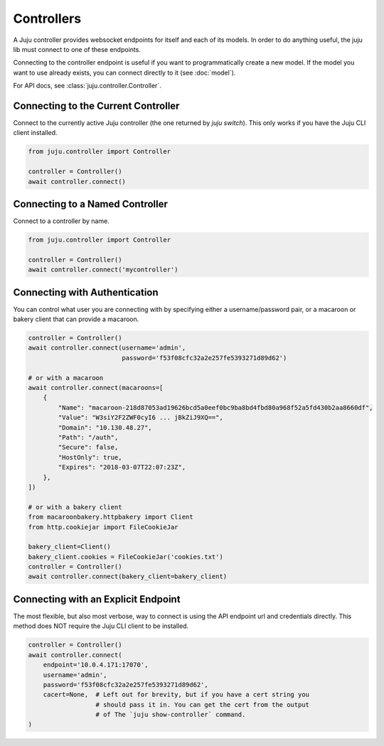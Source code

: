 Controllers
===========
A Juju controller provides websocket endpoints for itself and each of its
models. In order to do anything useful, the juju lib must connect to one of
these endpoints.

Connecting to the controller endpoint is useful if you want to programmatically
create a new model. If the model you want to use already exists, you can
connect directly to it (see :doc:`model`).

For API docs, see :class:`juju.controller.Controller`.


Connecting to the Current Controller
------------------------------------
Connect to the currently active Juju controller (the one returned by
`juju switch`). This only works if you have the Juju CLI client installed.

.. code:: python

  from juju.controller import Controller

  controller = Controller()
  await controller.connect()


Connecting to a Named Controller
--------------------------------
Connect to a controller by name.

.. code:: python

  from juju.controller import Controller

  controller = Controller()
  await controller.connect('mycontroller')


Connecting with Authentication
------------------------------
You can control what user you are connecting with by specifying either a
username/password pair, or a macaroon or bakery client that can provide
a macaroon.


.. code:: python

  controller = Controller()
  await controller.connect(username='admin',
                           password='f53f08cfc32a2e257fe5393271d89d62')

  # or with a macaroon
  await controller.connect(macaroons=[
      {
          "Name": "macaroon-218d87053ad19626bcd5a0eef0bc9ba8bd4fbd80a968f52a5fd430b2aa8660df",
          "Value": "W3siY2F2ZWF0cyI6 ... jBkZiJ9XQ==",
          "Domain": "10.130.48.27",
          "Path": "/auth",
          "Secure": false,
          "HostOnly": true,
          "Expires": "2018-03-07T22:07:23Z",
      },
  ])

  # or with a bakery client
  from macaroonbakery.httpbakery import Client
  from http.cookiejar import FileCookieJar

  bakery_client=Client()
  bakery_client.cookies = FileCookieJar('cookies.txt')
  controller = Controller()
  await controller.connect(bakery_client=bakery_client)
  


Connecting with an Explicit Endpoint
------------------------------------
The most flexible, but also most verbose, way to connect is using the API
endpoint url and credentials directly. This method does NOT require the
Juju CLI client to be installed.

.. code:: python

  controller = Controller()
  await controller.connect(
      endpoint='10.0.4.171:17070',
      username='admin',
      password='f53f08cfc32a2e257fe5393271d89d62',
      cacert=None,  # Left out for brevity, but if you have a cert string you
                    # should pass it in. You can get the cert from the output
                    # of The `juju show-controller` command.
  )
